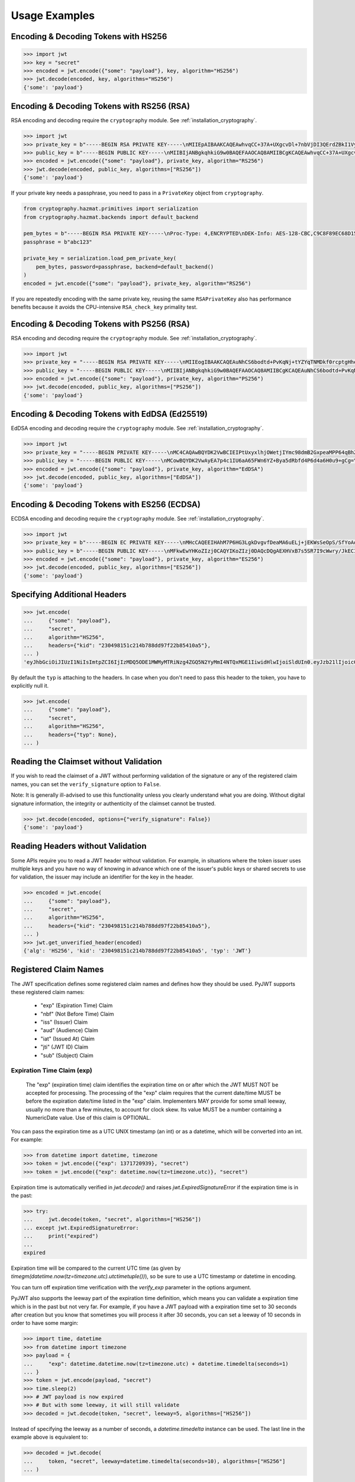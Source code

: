 Usage Examples
==============

Encoding & Decoding Tokens with HS256
-------------------------------------

.. code-block:: pycon

    >>> import jwt
    >>> key = "secret"
    >>> encoded = jwt.encode({"some": "payload"}, key, algorithm="HS256")
    >>> jwt.decode(encoded, key, algorithms="HS256")
    {'some': 'payload'}

Encoding & Decoding Tokens with RS256 (RSA)
-------------------------------------------

RSA encoding and decoding require the ``cryptography`` module. See :ref:`installation_cryptography`.

.. code-block:: pycon

    >>> import jwt
    >>> private_key = b"-----BEGIN RSA PRIVATE KEY-----\nMIIEpAIBAAKCAQEAwhvqCC+37A+UXgcvDl+7nbVjDI3QErdZBkI1VypVBMkKKWHM\nNLMdHk0bIKL+1aDYTRRsCKBy9ZmSSX1pwQlO/3+gRs/MWG27gdRNtf57uLk1+lQI\n6hBDozuyBR0YayQDIx6VsmpBn3Y8LS13p4pTBvirlsdX+jXrbOEaQphn0OdQo0WD\noOwwsPCNCKoIMbUOtUCowvjesFXlWkwG1zeMzlD1aDDS478PDZdckPjT96ICzqe4\nO1Ok6fRGnor2UTmuPy0f1tI0F7Ol5DHAD6pZbkhB70aTBuWDGLDR0iLenzyQecmD\n4aU19r1XC9AHsVbQzxHrP8FveZGlV/nJOBJwFwIDAQABAoIBAFCVFBA39yvJv/dV\nFiTqe1HahnckvFe4w/2EKO65xTfKWiyZzBOotBLrQbLH1/FJ5+H/82WVboQlMATQ\nSsH3olMRYbFj/NpNG8WnJGfEcQpb4Vu93UGGZP3z/1B+Jq/78E15Gf5KfFm91PeQ\nY5crJpLDU0CyGwTls4ms3aD98kNXuxhCGVbje5lCARizNKfm/+2qsnTYfKnAzN+n\nnm0WCjcHmvGYO8kGHWbFWMWvIlkoZ5YubSX2raNeg+YdMJUHz2ej1ocfW0A8/tmL\nwtFoBSuBe1Z2ykhX4t6mRHp0airhyc+MO0bIlW61vU/cPGPos16PoS7/V08S7ZED\nX64rkyECgYEA4iqeJZqny/PjOcYRuVOHBU9nEbsr2VJIf34/I9hta/mRq8hPxOdD\n/7ES/ZTZynTMnOdKht19Fi73Sf28NYE83y5WjGJV/JNj5uq2mLR7t2R0ZV8uK8tU\n4RR6b2bHBbhVLXZ9gqWtu9bWtsxWOkG1bs0iONgD3k5oZCXp+IWuklECgYEA27bA\n7UW+iBeB/2z4x1p/0wY+whBOtIUiZy6YCAOv/HtqppsUJM+W9GeaiMpPHlwDUWxr\n4xr6GbJSHrspkMtkX5bL9e7+9zBguqG5SiQVIzuues9Jio3ZHG1N2aNrr87+wMiB\nxX6Cyi0x1asmsmIBO7MdP/tSNB2ebr8qM6/6mecCgYBA82ZJfFm1+8uEuvo6E9/R\nyZTbBbq5BaVmX9Y4MB50hM6t26/050mi87J1err1Jofgg5fmlVMn/MLtz92uK/hU\nS9V1KYRyLc3h8gQQZLym1UWMG0KCNzmgDiZ/Oa/sV5y2mrG+xF/ZcwBkrNgSkO5O\n7MBoPLkXrcLTCARiZ9nTkQKBgQCsaBGnnkzOObQWnIny1L7s9j+UxHseCEJguR0v\nXMVh1+5uYc5CvGp1yj5nDGldJ1KrN+rIwMh0FYt+9dq99fwDTi8qAqoridi9Wl4t\nIXc8uH5HfBT3FivBtLucBjJgOIuK90ttj8JNp30tbynkXCcfk4NmS23L21oRCQyy\nlmqNDQKBgQDRvzEB26isJBr7/fwS0QbuIlgzEZ9T3ZkrGTFQNfUJZWcUllYI0ptv\ny7ShHOqyvjsC3LPrKGyEjeufaM5J8EFrqwtx6UB/tkGJ2bmd1YwOWFHvfHgHCZLP\n34ZNURCvxRV9ZojS1zmDRBJrSo7+/K0t28hXbiaTOjJA18XAyyWmGg==\n-----END RSA PRIVATE KEY-----\n"
    >>> public_key = b"-----BEGIN PUBLIC KEY-----\nMIIBIjANBgkqhkiG9w0BAQEFAAOCAQ8AMIIBCgKCAQEAwhvqCC+37A+UXgcvDl+7\nnbVjDI3QErdZBkI1VypVBMkKKWHMNLMdHk0bIKL+1aDYTRRsCKBy9ZmSSX1pwQlO\n/3+gRs/MWG27gdRNtf57uLk1+lQI6hBDozuyBR0YayQDIx6VsmpBn3Y8LS13p4pT\nBvirlsdX+jXrbOEaQphn0OdQo0WDoOwwsPCNCKoIMbUOtUCowvjesFXlWkwG1zeM\nzlD1aDDS478PDZdckPjT96ICzqe4O1Ok6fRGnor2UTmuPy0f1tI0F7Ol5DHAD6pZ\nbkhB70aTBuWDGLDR0iLenzyQecmD4aU19r1XC9AHsVbQzxHrP8FveZGlV/nJOBJw\nFwIDAQAB\n-----END PUBLIC KEY-----\n"
    >>> encoded = jwt.encode({"some": "payload"}, private_key, algorithm="RS256")
    >>> jwt.decode(encoded, public_key, algorithms=["RS256"])
    {'some': 'payload'}

If your private key needs a passphrase, you need to pass in a ``PrivateKey`` object from ``cryptography``.

.. code-block:: python

    from cryptography.hazmat.primitives import serialization
    from cryptography.hazmat.backends import default_backend

    pem_bytes = b"-----BEGIN RSA PRIVATE KEY-----\nProc-Type: 4,ENCRYPTED\nDEK-Info: AES-128-CBC,C9C8F89EC68D15F26EB9B9695216C6DC\nE3lvX0dYjDxC0DIDitwNj+mEvU48Cqlp9esIeVmfcFmM6KpuQEA4asg/19kldbRq\ntOAYwmMuzz6GNYtX6sQXcStUE3pKMiMaTuP9WXzTc0boSYsGpGoQLtGv3h+0lkPu\nTGaktEhIfplAYlmsS/twr9Jh9QZjEs3dEMwpuF8A/iDZFeIE2thZL0bo38VWorgZ\nTCoOlC7qGtaeDvXXYrMvAUw3lN9A+DvxuPvbGqfqiHVBhxRcQEcR5p65lKP/V0WQ\nDe0AqCx1ghYGnExT7I4GLfr7Ux3F1UcVldPPsNeCTR/5YMOYDw7o5CZZ2TM39T33\nDBwfRhDqKe4bMUQcvcD54S2tfW7tEekm6mx5JwzW11sd0Gprj2uggDTOj3ce2yzM\nzl/dfbyFgh6v4jFeblIgvQ4VPg9nfCaRhatw5KXnfHBvmvdxlQ1Qp5P43ThXjI2a\njaJdm2lu1DLhf1OYGeQ0ytDDPzvhrZrdEJ8jbB3VCn4O/hvCtdsp7jVw2Djxmw2A\niRz2zlZJUlaytbi/DMpEVFwIzpuiDkpJ+ekzAsBbm/rGR/tjCEtHzVuoQNUWI93k\n0FML+Zzb6AkBWYjBXDZtzwJpMdNr8Vvh3krZySbRzQstqL2PYuNoSZ8/1xnnVqTV\nA0pDX7OS856AXQzQ1FRjjk/Jd0k6jGj8d7LzVgMnb8VknKvshlLmZDz8Sqa1coN4\n0Z1VfiT0Hzlk0fkoGtRjhSc3MB6ZLg7vVlY5vb4bRrTX79s/p8Y/OecYnGC6qhTi\n+VyJiMfwXyjFjIWYH8Y3G0QLkvOrTxLAY/3B2TU5wVSD7lfnPKOatMK1W0DHu5jp\nG9PPTzK9ol3v6Pk0prYg1fiApb6CCBUeZBvCIbJCzYrL/yBV/xYlCwAekLNGz9Vj\nNQUoiJqi27fOQi+ZXCrF7gYj8afo/xrg0tf7YqoOty8qfsozXzqwHKn+PcZOcqa5\n5rIqjLOO2f6KO2dxBeZK6zmzg7K/8RjvsNkEuXffec/nwnC10OVoMbE4wyPmNUQi\ndSuZ6xWBqiREjodLL+Ez/N1Qa52kuLSigrrSBTM2e42PWDV1sNW5V2wwlnolXFF6\n2Xp74WaGdnwF4Afrm7AnaBxdmfjk/a+c2uzPkZkpVnxrW3l8afphhKpRoTLzqDPp\nZGc5Fx9UZsmX18B8D1OGbf4aVLUkoqPPHbccCI+wByoAgIoq+y2391fP/Db6fY9A\nR4t2uuP2sNqDfYtzPYikePBXhYlldE1UHJ378g8pTiRHOI9BhuKIOIbVngPUYk4I\nwhYct2K84HjvR3iRnobK0UmmNOqtK0AtUqne+xaj1f3OwMZSvTUe7/jESgw1e1tn\nulKiWnKnmTSZkeTIp6itui2T7ewfNyitPtvnhoH1fBnMyUVACip0SLXp1fwQ7iCc\namPFFKo7p+C7P3l0ItegaMHywOSTBvK39DQTIpF9ml8VCQ+UyPOv/LnSJk1mbJN/\nc2Hdoj5dMa6T7ysIwZGEissJ/MEP+dpRs7VmCjWrHCDHfeAIO0n32g4zbzlNc/OA\nIdCXTvi4xUEn2n3JPt5Ba9qDUevaHSERlLxI+9a4ZaZeg4t+AzY0ur6+RWx+PaXB\n-----END RSA PRIVATE KEY-----\n"
    passphrase = b"abc123"

    private_key = serialization.load_pem_private_key(
        pem_bytes, password=passphrase, backend=default_backend()
    )
    encoded = jwt.encode({"some": "payload"}, private_key, algorithm="RS256")

If you are repeatedly encoding with the same private key, reusing the same
``RSAPrivateKey`` also has performance benefits because it avoids the
CPU-intensive ``RSA_check_key`` primality test.

Encoding & Decoding Tokens with PS256 (RSA)
-------------------------------------------

RSA encoding and decoding require the ``cryptography`` module. See :ref:`installation_cryptography`.

.. code-block:: pycon

    >>> import jwt
    >>> private_key = "-----BEGIN RSA PRIVATE KEY-----\nMIIEogIBAAKCAQEAuNhCS6bodtd+PvKqNj+tYZYqTNMDkf0rcptgHhecSsMP9Vay\n+6NvJk1tC+IajPaE4yRJVY4jFqEt3A0MJ9sKe5mWDYFmzW/L6VzQvQ+0nrMc1YTE\nDpOf7BQhlW5W0mDj5SwSR50Lxg/acb+SMWq6zmhuAoLRapH17K2RWONA2vr2frox\nJ6N9TGtrQHygDb0p9D6jPnXEe4y+zBuj6o0bCkJgCVNM+CU19xBepj5caetYV28/\n49yl5XPi93n1ATU+7aGAKxuvjudODuHhF/UsZScMFSHeZW367eQldTB2w9uoIIzW\nO46tKimr21zYifMimjwnBQ/PLDqc7HqY0Y/rLQIDAQABAoIBAAdu0CD7/Iu61/LE\nDfV8fgZXOYA5WVgSLCBsVbh1Y+2FsStBFJVrLwRanLCbo6GuJWMqNGC3ryWGebJI\nPAg7lfepEhBHodClAY1yvq9mOvHJa2Fn+KegEWWMMbAxQwCBW5NS6waXhBUE0i3n\ncYOB3TKA9IYuqH52kW22VQqT/imlWEb28pJJT49YfggmOOtAkrKerokO53lAfrJA\ntm8lYvxXnfnuYh7zI835RpZJ1PeaYrMqyAwT+StD9hPKGWGpN1gCJijjcK0aapvq\nMLET/JxMxxcLsINOeLtGhMKawmET3J/esJTumOE2L77MFG83rlCPbsSfLdSAI2WD\nSe3Q2ikCgYEA7JzmVrPh7G/oILLzIfk8GHFACRTtlE5SDEpFq+ARMprfcBXpkl+Q\naWqQ3vuSH7oiAQKlvo3We6XXohCMMDU2DyMaXiQMk73R83fMwbFnFcqFhbzx2zpm\nj/neHIViEi/N69SHPxl+vnUTfeVZptibNGS+ch3Ubawt3wCaWr+IdAcCgYEAx/19\ns5ryq2oTQCD5GfIqW73LAUly5RqENLvKHZ2z+mZ0pp7dc5449aDsHPLXLl1YC3mO\nlZZk+8Jh5yrpHyljiIYwh/1y0WsbungMlH6lG9JigcN8R2Tk9hWT7DQL0fm0dYoQ\njkwr/gJv6PW0piLsR0vsQQpm/F/ucZolVPQIoisCgYA5XXzWznvax/LeYqRhuzxf\nrK1axlEnYKmxwxwLJKLmwvejBB0B2Nt5Q1XmSdXOjWELH6oxfc/fYIDcEOj8ExqN\nJvSQmGrYMvBA9+2TlEAq31Pp7boxbYJKK8k23vu87wwcvgUgPj0lTdsw7bcDpYZT\neI1Xu3WyNUlVxJ6nm8IoZwKBgG6YPjVekKg+htrF4Tt58fa95E+X4JPVsBrBZqou\nFeN5WTTzUZ+odfNPxILVwC2BrTjbRgBvJPUcr6t4zWZQKxzKqHfrrt0kkDb0QHC2\nAHR8ScFc65NHtl5n3F+ZAJhjsGn3qeQnN4TGsEBx8C6XzXY4BDSLnhweqOvlxJNQ\nSJ31AoGAX/UN5xR6PlCgPw5HWfGd7+4sArkjA36DAXvrAgW/6/mxZZzoGA1swYdZ\nq2uGp38UEKkxKTrhR4J6eR5DsLAfl/KQBbNC42vqZwe9YrS4hNQFR14GwlyJhdLx\nKQD/JzHwNQN5+o+hy0lJavTw9NwAAb1ZzTgvq6fPwEG0b9hn0SI=\n-----END RSA PRIVATE KEY-----\n"
    >>> public_key = "-----BEGIN PUBLIC KEY-----\nMIIBIjANBgkqhkiG9w0BAQEFAAOCAQ8AMIIBCgKCAQEAuNhCS6bodtd+PvKqNj+t\nYZYqTNMDkf0rcptgHhecSsMP9Vay+6NvJk1tC+IajPaE4yRJVY4jFqEt3A0MJ9sK\ne5mWDYFmzW/L6VzQvQ+0nrMc1YTEDpOf7BQhlW5W0mDj5SwSR50Lxg/acb+SMWq6\nzmhuAoLRapH17K2RWONA2vr2froxJ6N9TGtrQHygDb0p9D6jPnXEe4y+zBuj6o0b\nCkJgCVNM+CU19xBepj5caetYV28/49yl5XPi93n1ATU+7aGAKxuvjudODuHhF/Us\nZScMFSHeZW367eQldTB2w9uoIIzWO46tKimr21zYifMimjwnBQ/PLDqc7HqY0Y/r\nLQIDAQAB\n-----END PUBLIC KEY-----\n"
    >>> encoded = jwt.encode({"some": "payload"}, private_key, algorithm="PS256")
    >>> jwt.decode(encoded, public_key, algorithms=["PS256"])
    {'some': 'payload'}

Encoding & Decoding Tokens with EdDSA (Ed25519)
-----------------------------------------------

EdDSA encoding and decoding require the ``cryptography`` module. See :ref:`installation_cryptography`.

.. code-block:: pycon

    >>> import jwt
    >>> private_key = "-----BEGIN PRIVATE KEY-----\nMC4CAQAwBQYDK2VwBCIEIPtUxyxlhjOWetjIYmc98dmB2GxpeaMPP64qBhZmG13r\n-----END PRIVATE KEY-----\n"
    >>> public_key = "-----BEGIN PUBLIC KEY-----\nMCowBQYDK2VwAyEA7p4c1IU6aA65FWn6YZ+Bya5dRbfd4P6d4a6H0u9+gCg=\n-----END PUBLIC KEY-----\n"
    >>> encoded = jwt.encode({"some": "payload"}, private_key, algorithm="EdDSA")
    >>> jwt.decode(encoded, public_key, algorithms=["EdDSA"])
    {'some': 'payload'}

Encoding & Decoding Tokens with ES256 (ECDSA)
---------------------------------------------

ECDSA encoding and decoding require the ``cryptography`` module. See :ref:`installation_cryptography`.

.. code-block:: pycon

    >>> import jwt
    >>> private_key = b"-----BEGIN EC PRIVATE KEY-----\nMHcCAQEEIHAhM7P6HG3LgkDvgvfDeaMA6uELj+jEKWsSeOpS/SfYoAoGCCqGSM49\nAwEHoUQDQgAEXHVxB7s5SR7I9cWwry/JkECIRekaCwG3uOLCYbw5gVzn4dRmwMyY\nUJFcQWuFSfECRK+uQOOXD0YSEucBq0p5tA==\n-----END EC PRIVATE KEY-----\n"
    >>> public_key = b"-----BEGIN PUBLIC KEY-----\nMFkwEwYHKoZIzj0CAQYIKoZIzj0DAQcDQgAEXHVxB7s5SR7I9cWwry/JkECIReka\nCwG3uOLCYbw5gVzn4dRmwMyYUJFcQWuFSfECRK+uQOOXD0YSEucBq0p5tA==\n-----END PUBLIC KEY-----\n"
    >>> encoded = jwt.encode({"some": "payload"}, private_key, algorithm="ES256")
    >>> jwt.decode(encoded, public_key, algorithms=["ES256"])
    {'some': 'payload'}


Specifying Additional Headers
-----------------------------

.. code-block:: pycon

    >>> jwt.encode(
    ...     {"some": "payload"},
    ...     "secret",
    ...     algorithm="HS256",
    ...     headers={"kid": "230498151c214b788dd97f22b85410a5"},
    ... )
    'eyJhbGciOiJIUzI1NiIsImtpZCI6IjIzMDQ5ODE1MWMyMTRiNzg4ZGQ5N2YyMmI4NTQxMGE1IiwidHlwIjoiSldUIn0.eyJzb21lIjoicGF5bG9hZCJ9.0n16c-shKKnw6gervyk1Dge35tvzbzQ_KCV3H3bgoJ0'


By default the ``typ`` is attaching to the headers. In case when you don't need to pass this header to the token, you have to explicitly null it.

.. code-block:: pycon

    >>> jwt.encode(
    ...     {"some": "payload"},
    ...     "secret",
    ...     algorithm="HS256",
    ...     headers={"typ": None},
    ... )


Reading the Claimset without Validation
---------------------------------------

If you wish to read the claimset of a JWT without performing validation of the
signature or any of the registered claim names, you can set the
``verify_signature`` option to ``False``.

Note: It is generally ill-advised to use this functionality unless you
clearly understand what you are doing. Without digital signature information,
the integrity or authenticity of the claimset cannot be trusted.

.. code-block:: pycon

    >>> jwt.decode(encoded, options={"verify_signature": False})
    {'some': 'payload'}

Reading Headers without Validation
----------------------------------

Some APIs require you to read a JWT header without validation. For example,
in situations where the token issuer uses multiple keys and you have no
way of knowing in advance which one of the issuer's public keys or shared
secrets to use for validation, the issuer may include an identifier for the
key in the header.

.. code-block:: pycon

    >>> encoded = jwt.encode(
    ...     {"some": "payload"},
    ...     "secret",
    ...     algorithm="HS256",
    ...     headers={"kid": "230498151c214b788dd97f22b85410a5"},
    ... )
    >>> jwt.get_unverified_header(encoded)
    {'alg': 'HS256', 'kid': '230498151c214b788dd97f22b85410a5', 'typ': 'JWT'}

Registered Claim Names
----------------------

The JWT specification defines some registered claim names and defines
how they should be used. PyJWT supports these registered claim names:

 - "exp" (Expiration Time) Claim
 - "nbf" (Not Before Time) Claim
 - "iss" (Issuer) Claim
 - "aud" (Audience) Claim
 - "iat" (Issued At) Claim
 - "jti" (JWT ID) Claim
 - "sub" (Subject) Claim

Expiration Time Claim (exp)
~~~~~~~~~~~~~~~~~~~~~~~~~~~

    The "exp" (expiration time) claim identifies the expiration time on
    or after which the JWT MUST NOT be accepted for processing.  The
    processing of the "exp" claim requires that the current date/time
    MUST be before the expiration date/time listed in the "exp" claim.
    Implementers MAY provide for some small leeway, usually no more than
    a few minutes, to account for clock skew.  Its value MUST be a number
    containing a NumericDate value.  Use of this claim is OPTIONAL.

You can pass the expiration time as a UTC UNIX timestamp (an int) or as a
datetime, which will be converted into an int. For example:

.. code-block:: pycon

    >>> from datetime import datetime, timezone
    >>> token = jwt.encode({"exp": 1371720939}, "secret")
    >>> token = jwt.encode({"exp": datetime.now(tz=timezone.utc)}, "secret")

Expiration time is automatically verified in `jwt.decode()` and raises
`jwt.ExpiredSignatureError` if the expiration time is in the past:

.. code-block:: pycon

    >>> try:
    ...     jwt.decode(token, "secret", algorithms=["HS256"])
    ... except jwt.ExpiredSignatureError:
    ...     print("expired")
    ...
    expired

Expiration time will be compared to the current UTC time (as given by
`timegm(datetime.now(tz=timezone.utc).utctimetuple())`), so be sure to use a UTC timestamp
or datetime in encoding.

You can turn off expiration time verification with the `verify_exp` parameter in the options argument.

PyJWT also supports the leeway part of the expiration time definition, which
means you can validate a expiration time which is in the past but not very far.
For example, if you have a JWT payload with a expiration time set to 30 seconds
after creation but you know that sometimes you will process it after 30 seconds,
you can set a leeway of 10 seconds in order to have some margin:

.. code-block:: pycon

    >>> import time, datetime
    >>> from datetime import timezone
    >>> payload = {
    ...     "exp": datetime.datetime.now(tz=timezone.utc) + datetime.timedelta(seconds=1)
    ... }
    >>> token = jwt.encode(payload, "secret")
    >>> time.sleep(2)
    >>> # JWT payload is now expired
    >>> # But with some leeway, it will still validate
    >>> decoded = jwt.decode(token, "secret", leeway=5, algorithms=["HS256"])

Instead of specifying the leeway as a number of seconds, a `datetime.timedelta`
instance can be used. The last line in the example above is equivalent to:

.. code-block:: pycon

    >>> decoded = jwt.decode(
    ...     token, "secret", leeway=datetime.timedelta(seconds=10), algorithms=["HS256"]
    ... )

Not Before Time Claim (nbf)
~~~~~~~~~~~~~~~~~~~~~~~~~~~

    The "nbf" (not before) claim identifies the time before which the JWT
    MUST NOT be accepted for processing.  The processing of the "nbf"
    claim requires that the current date/time MUST be after or equal to
    the not-before date/time listed in the "nbf" claim.  Implementers MAY
    provide for some small leeway, usually no more than a few minutes, to
    account for clock skew.  Its value MUST be a number containing a
    NumericDate value.  Use of this claim is OPTIONAL.

The `nbf` claim works similarly to the `exp` claim above.

.. code-block:: pycon

    >>> token = jwt.encode({"nbf": 1371720939}, "secret")
    >>> token = jwt.encode({"nbf": datetime.datetime.now(tz=timezone.utc)}, "secret")

The `nbf` claim also supports the leeway feature similar to the `exp` claim. This
allows you to validate a “not before” time that is slightly in the future. Using
leeway with the nbf claim can be particularly helpful in scenarios where clock
synchronization between the token issuer and the validator is imprecise.

.. code-block:: pycon

    >>> import time, datetime
    >>> from datetime import timezone
    >>> payload = {
    ...     "nbf": datetime.datetime.now(tz=timezone.utc) - datetime.timedelta(seconds=3)
    ... }
    >>> token = jwt.encode(payload, "secret")
    >>> # JWT payload is not valid yet
    >>> # But with some leeway, it will still validate
    >>> decoded = jwt.decode(token, "secret", leeway=5, algorithms=["HS256"])


Issuer Claim (iss)
~~~~~~~~~~~~~~~~~~

    The "iss" (issuer) claim identifies the principal that issued the
    JWT.  The processing of this claim is generally application specific.
    The "iss" value is a case-sensitive string containing a StringOrURI
    value.  Use of this claim is OPTIONAL.

.. code-block:: pycon

    >>> payload = {"some": "payload", "iss": "urn:foo"}
    >>> token = jwt.encode(payload, "secret")
    >>> try:
    ...     jwt.decode(token, "secret", issuer="urn:invalid", algorithms=["HS256"])
    ... except jwt.InvalidIssuerError:
    ...     print("invalid issuer")
    ...
    invalid issuer

If the issuer claim is incorrect, `jwt.InvalidIssuerError` will be raised.

Audience Claim (aud)
~~~~~~~~~~~~~~~~~~~~

    The "aud" (audience) claim identifies the recipients that the JWT is
    intended for.  Each principal intended to process the JWT MUST
    identify itself with a value in the audience claim.  If the principal
    processing the claim does not identify itself with a value in the
    "aud" claim when this claim is present, then the JWT MUST be
    rejected.

In the general case, the "aud" value is an array of case-
sensitive strings, each containing a StringOrURI value.

.. code-block:: pycon

    >>> payload = {"some": "payload", "aud": ["urn:foo", "urn:bar"]}
    >>> token = jwt.encode(payload, "secret")
    >>> decoded = jwt.decode(token, "secret", audience="urn:foo", algorithms=["HS256"])
    >>> decoded = jwt.decode(token, "secret", audience="urn:bar", algorithms=["HS256"])

In the special case when the JWT has one audience, the "aud" value MAY be
a single case-sensitive string containing a StringOrURI value.

.. code-block:: pycon

    >>> payload = {"some": "payload", "aud": "urn:foo"}
    >>> token = jwt.encode(payload, "secret")
    >>> decoded = jwt.decode(token, "secret", audience="urn:foo", algorithms=["HS256"])

If multiple audiences are accepted, the ``audience`` parameter for
``jwt.decode`` can also be an iterable

.. code-block:: pycon

    >>> payload = {"some": "payload", "aud": "urn:foo"}
    >>> token = jwt.encode(payload, "secret")
    >>> decoded = jwt.decode(
    ...     token, "secret", audience=["urn:foo", "urn:bar"], algorithms=["HS256"]
    ... )
    >>> try:
    ...     jwt.decode(token, "secret", audience=["urn:invalid"], algorithms=["HS256"])
    ... except jwt.InvalidAudienceError:
    ...     print("invalid audience")
    ...
    invalid audience

The interpretation of audience values is generally application specific.
Use of this claim is OPTIONAL.

If the audience claim is incorrect, `jwt.InvalidAudienceError` will be raised.

Issued At Claim (iat)
~~~~~~~~~~~~~~~~~~~~~

    The iat (issued at) claim identifies the time at which the JWT was issued.
    This claim can be used to determine the age of the JWT. Its value MUST be a
    number containing a NumericDate value. Use of this claim is OPTIONAL.

    If the `iat` claim is not a number, an `jwt.InvalidIssuedAtError` exception will be raised.

.. code-block:: pycon

    >>> token = jwt.encode({"iat": 1371720939}, "secret")
    >>> token = jwt.encode({"iat": datetime.datetime.now(tz=timezone.utc)}, "secret")

Subject Claim (sub)
~~~~~~~~~~~~~~~~~~~

    The "sub" (subject) claim identifies the principal that is the subject of the JWT.
    The subject value MUST either be scoped to be locally unique in the context of the issuer or be globally unique.
    Use of this claim is OPTIONAL.

.. code-block:: pycon

    >>> payload = {"some": "payload", "sub": "1234567890"}
    >>> token = jwt.encode(payload, "secret")
    >>> decoded = jwt.decode(token, "secret", algorithms=["HS256"])
    >>> decoded["sub"]
    '1234567890'

Think of the `sub`` claim as the **"who"** of the JWT.
It identifies the subject of the token—the user or entity that the token is about.
The claims inside a JWT are essentially statements about this subject.

For example, if you have a JWT for a logged-in user, the `sub` claim would typically be their unique user ID, like `1234567890`.
This value needs to be unique within your application's context so you can reliably identify who the token belongs to.
While the `sub` claim is optional, it's a fundamental part of most JWT-based authentication systems.

JWT ID Claim (jti)
~~~~~~~~~~~~~~~~~~

    The "jti" (JWT ID) claim provides a unique identifier for the JWT.
    The identifier value MUST be assigned in a manner that ensures that there is a negligible probability that the same value will be accidentally assigned to a different data object.
    If the application uses multiple issuers, collisions MUST be prevented among values produced by different issuers as well.
    The "jti" value is a case-sensitive string.
    Use of this claim is OPTIONAL.

.. code-block:: pycon

    >>> import uuid
    >>> payload = {"some": "payload", "jti": str(uuid.uuid4())}
    >>> token = jwt.encode(payload, "secret")
    >>> decoded = jwt.decode(token, "secret", algorithms=["HS256"])
    >>> decoded["jti"]  # doctest: +SKIP
    '3fa85f64-5717-4562-b3fc-2c963f66afa6'

The `jti` claim is giving your JWT a unique identifier.
Think of it like a serial number for the token.
This ID must be assigned in a way that makes it virtually impossible for two different tokens to have the same `jti` value.
A common practice is to use a Universally Unique Identifier (UUID).

The `jti` claim is used to **prevent replay attacks**.
A replay attack happens when a bad actor intercepts a valid token and uses it to make a request again.
By storing the `jti` of every token you've already processed in a database or cache, you can check if a token has been used before.
If a token with a previously-seen `jti` shows up, you can reject the request, stopping the attack.


Requiring Presence of Claims
----------------------------

If you wish to require one or more claims to be present in the claimset, you can set the ``require`` parameter to include these claims.

.. code-block:: pycon

    >>> token = jwt.encode({"sub": "1234567890", "iat": 1371720939}, "secret")
    >>> try:
    ...     jwt.decode(
    ...         token,
    ...         "secret",
    ...         options={"require": ["exp", "iss", "sub"]},
    ...         algorithms=["HS256"],
    ...     )
    ... except jwt.MissingRequiredClaimError as e:
    ...     print(e)
    ...
    Token is missing the "exp" claim

Retrieve RSA signing keys from a JWKS endpoint
----------------------------------------------


.. code-block:: pycon

    >>> import jwt
    >>> from jwt import PyJWKClient
    >>> token = "eyJ0eXAiOiJKV1QiLCJhbGciOiJSUzI1NiIsImtpZCI6Ik5FRTFRVVJCT1RNNE16STVSa0ZETlRZeE9UVTFNRGcyT0Rnd1EwVXpNVGsxUWpZeVJrUkZRdyJ9.eyJpc3MiOiJodHRwczovL2Rldi04N2V2eDlydS5hdXRoMC5jb20vIiwic3ViIjoiYVc0Q2NhNzl4UmVMV1V6MGFFMkg2a0QwTzNjWEJWdENAY2xpZW50cyIsImF1ZCI6Imh0dHBzOi8vZXhwZW5zZXMtYXBpIiwiaWF0IjoxNTcyMDA2OTU0LCJleHAiOjE1NzIwMDY5NjQsImF6cCI6ImFXNENjYTc5eFJlTFdVejBhRTJINmtEME8zY1hCVnRDIiwiZ3R5IjoiY2xpZW50LWNyZWRlbnRpYWxzIn0.PUxE7xn52aTCohGiWoSdMBZGiYAHwE5FYie0Y1qUT68IHSTXwXVd6hn02HTah6epvHHVKA2FqcFZ4GGv5VTHEvYpeggiiZMgbxFrmTEY0csL6VNkX1eaJGcuehwQCRBKRLL3zKmA5IKGy5GeUnIbpPHLHDxr-GXvgFzsdsyWlVQvPX2xjeaQ217r2PtxDeqjlf66UYl6oY6AqNS8DH3iryCvIfCcybRZkc_hdy-6ZMoKT6Piijvk_aXdm7-QQqKJFHLuEqrVSOuBqqiNfVrG27QzAPuPOxvfXTVLXL2jek5meH6n-VWgrBdoMFH93QEszEDowDAEhQPHVs0xj7SIzA"
    >>> url = "https://dev-87evx9ru.auth0.com/.well-known/jwks.json"
    >>> optional_custom_headers = {"User-agent": "custom-user-agent"}
    >>> jwks_client = PyJWKClient(url, headers=optional_custom_headers)
    >>> signing_key = jwks_client.get_signing_key_from_jwt(token)
    >>> jwt.decode(
    ...     token,
    ...     signing_key,
    ...     audience="https://expenses-api",
    ...     options={"verify_exp": False},
    ...     algorithms=["RS256"],
    ... )
    {'iss': 'https://dev-87evx9ru.auth0.com/', 'sub': 'aW4Cca79xReLWUz0aE2H6kD0O3cXBVtC@clients', 'aud': 'https://expenses-api', 'iat': 1572006954, 'exp': 1572006964, 'azp': 'aW4Cca79xReLWUz0aE2H6kD0O3cXBVtC', 'gty': 'client-credentials'}

OIDC Login Flow
---------------

The following usage demonstrates an OIDC login flow using pyjwt. Further
reading about the OIDC spec is recommended for implementers.

In particular, this demonstrates validation of the ``at_hash`` claim.
This claim relies on data from outside of the the JWT for validation. Methods
are provided which support computation and validation of this claim, but it
is not built into pyjwt.

.. code-block:: python

    import base64
    import jwt
    import requests

    # Part 1: setup
    # get the OIDC config and JWKs to use

    # in OIDC, you must know your client_id (this is the OAuth 2.0 client_id)
    client_id = ...

    # example of fetching data from your OIDC server
    # see: https://openid.net/specs/openid-connect-discovery-1_0.html#ProviderConfig
    oidc_server = ...
    oidc_config = requests.get(
        f"https://{oidc_server}/.well-known/openid-configuration"
    ).json()
    signing_algos = oidc_config["id_token_signing_alg_values_supported"]

    # setup a PyJWKClient to get the appropriate signing key
    jwks_client = jwt.PyJWKClient(oidc_config["jwks_uri"])

    # Part 2: login / authorization
    # when a user completes an OIDC login flow, there will be a well-formed
    # response object to parse/handle

    # data from the login flow
    # see: https://openid.net/specs/openid-connect-core-1_0.html#TokenResponse
    token_response = ...
    id_token = token_response["id_token"]
    access_token = token_response["access_token"]

    # Part 3: decode and validate at_hash
    # after the login is complete, the id_token needs to be decoded
    # this is the stage at which an OIDC client must verify the at_hash

    # get signing_key from id_token
    signing_key = jwks_client.get_signing_key_from_jwt(id_token)

    # now, decode_complete to get payload + header
    data = jwt.decode_complete(
        id_token,
        key=signing_key,
        audience=client_id,
        algorithms=signing_algos,
    )
    payload, header = data["payload"], data["header"]

    # get the pyjwt algorithm object
    alg_obj = jwt.get_algorithm_by_name(header["alg"])

    # compute at_hash, then validate / assert
    digest = alg_obj.compute_hash_digest(access_token)
    at_hash = base64.urlsafe_b64encode(digest[: (len(digest) // 2)]).rstrip("=")
    assert at_hash == payload["at_hash"]

